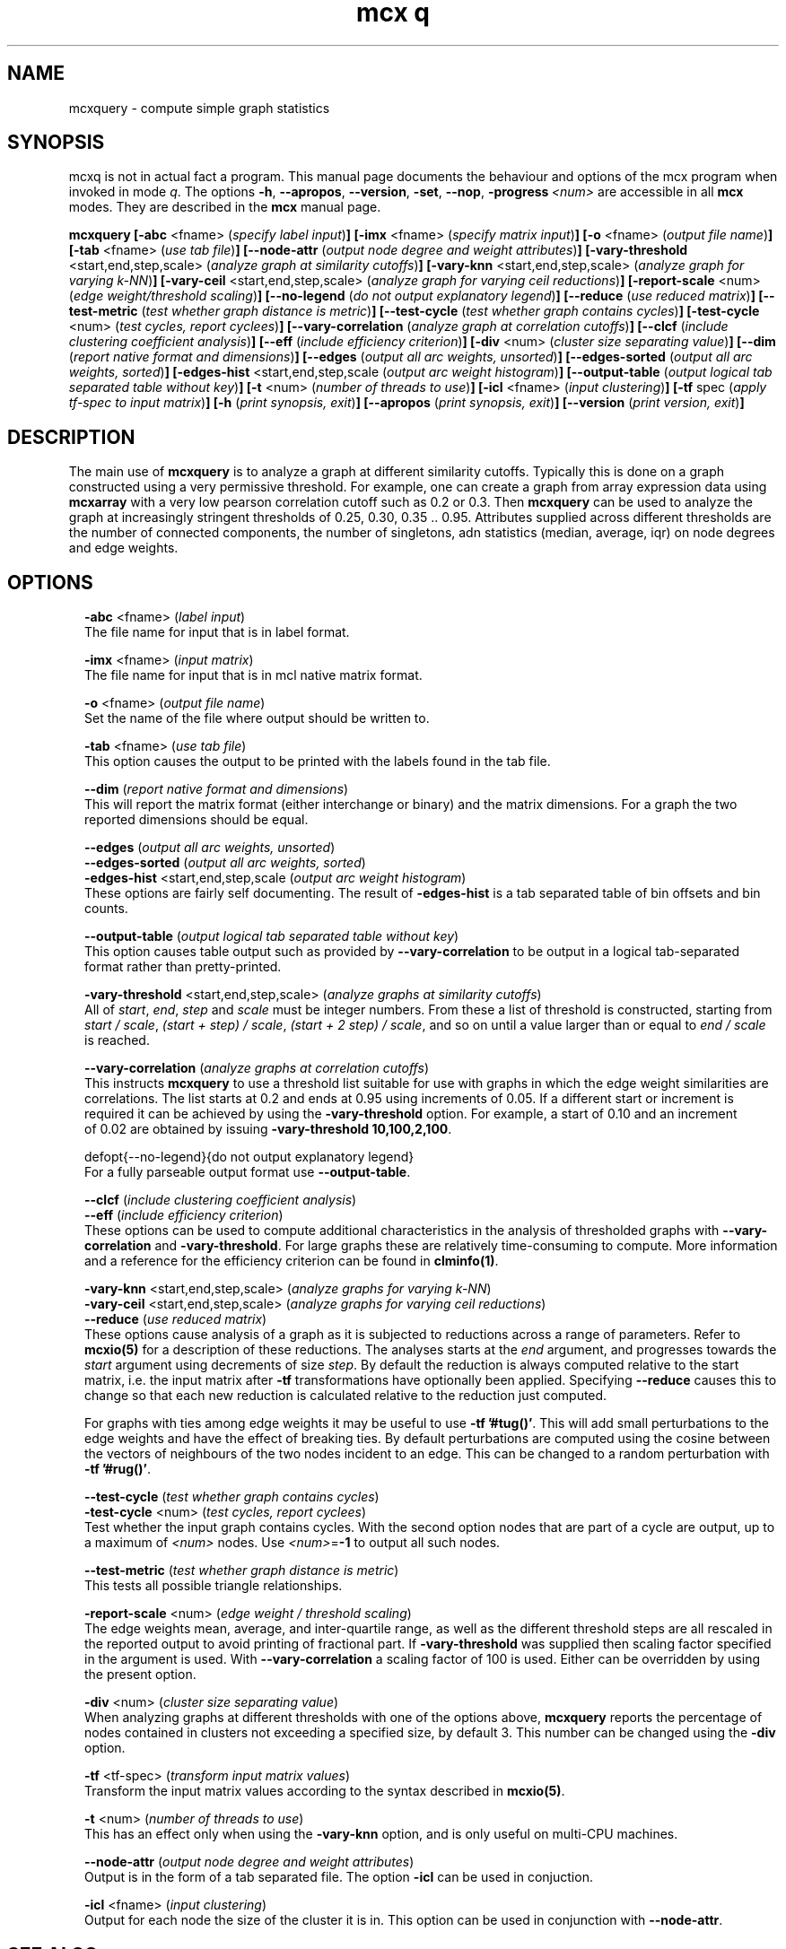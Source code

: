 .\" Copyright (c) 2012 Stijn van Dongen
.TH "mcx q" 1 "14 May 2012" "mcx q 12-135" "USER COMMANDS "
.po 2m
.de ZI
.\" Zoem Indent/Itemize macro I.
.br
'in +\\$1
.nr xa 0
.nr xa -\\$1
.nr xb \\$1
.nr xb -\\w'\\$2'
\h'|\\n(xau'\\$2\h'\\n(xbu'\\
..
.de ZJ
.br
.\" Zoem Indent/Itemize macro II.
'in +\\$1
'in +\\$2
.nr xa 0
.nr xa -\\$2
.nr xa -\\w'\\$3'
.nr xb \\$2
\h'|\\n(xau'\\$3\h'\\n(xbu'\\
..
.if n .ll -2m
.am SH
.ie n .in 4m
.el .in 8m
..
.SH NAME
mcxquery \- compute simple graph statistics
.SH SYNOPSIS

mcxq is not in actual fact a program\&. This manual
page documents the behaviour and options of the mcx program when
invoked in mode \fIq\fP\&. The options \fB-h\fP, \fB--apropos\fP,
\fB--version\fP, \fB-set\fP, \fB--nop\fP, \fB-progress\fP\ \&\fI<num>\fP
are accessible
in all \fBmcx\fP modes\&. They are described
in the \fBmcx\fP manual page\&.

\fBmcxquery\fP
\fB[-abc\fP <fname> (\fIspecify label input\fP)\fB]\fP
\fB[-imx\fP <fname> (\fIspecify matrix input\fP)\fB]\fP
\fB[-o\fP <fname> (\fIoutput file name\fP)\fB]\fP
\fB[-tab\fP <fname> (\fIuse tab file\fP)\fB]\fP
\fB[--node-attr\fP (\fIoutput node degree and weight attributes\fP)\fB]\fP
\fB[-vary-threshold\fP <start,end,step,scale> (\fIanalyze graph at similarity cutoffs\fP)\fB]\fP
\fB[-vary-knn\fP <start,end,step,scale> (\fIanalyze graph for varying k-NN\fP)\fB]\fP
\fB[-vary-ceil\fP <start,end,step,scale> (\fIanalyze graph for varying ceil reductions\fP)\fB]\fP
\fB[-report-scale\fP <num> (\fIedge weight/threshold scaling\fP)\fB]\fP
\fB[--no-legend\fP (\fIdo not output explanatory legend\fP)\fB]\fP
\fB[--reduce\fP (\fIuse reduced matrix\fP)\fB]\fP
\fB[--test-metric\fP (\fItest whether graph distance is metric\fP)\fB]\fP
\fB[--test-cycle\fP (\fItest whether graph contains cycles\fP)\fB]\fP
\fB[-test-cycle\fP <num> (\fItest cycles, report cyclees\fP)\fB]\fP
\fB[--vary-correlation\fP (\fIanalyze graph at correlation cutoffs\fP)\fB]\fP
\fB[--clcf\fP (\fIinclude clustering coefficient analysis\fP)\fB]\fP
\fB[--eff\fP (\fIinclude efficiency criterion\fP)\fB]\fP
\fB[-div\fP <num> (\fIcluster size separating value\fP)\fB]\fP
\fB[--dim\fP (\fIreport native format and dimensions\fP)\fB]\fP
\fB[--edges\fP (\fIoutput all arc weights, unsorted\fP)\fB]\fP
\fB[--edges-sorted\fP (\fIoutput all arc weights, sorted\fP)\fB]\fP
\fB[-edges-hist\fP <start,end,step,scale (\fIoutput arc weight histogram\fP)\fB]\fP
\fB[--output-table\fP (\fIoutput logical tab separated table without key\fP)\fB]\fP
\fB[-t\fP <num> (\fInumber of threads to use\fP)\fB]\fP
\fB[-icl\fP <fname> (\fIinput clustering\fP)\fB]\fP
\fB[-tf\fP spec (\fIapply tf-spec to input matrix\fP)\fB]\fP
\fB[-h\fP (\fIprint synopsis, exit\fP)\fB]\fP
\fB[--apropos\fP (\fIprint synopsis, exit\fP)\fB]\fP
\fB[--version\fP (\fIprint version, exit\fP)\fB]\fP
.SH DESCRIPTION

The main use of \fBmcxquery\fP is to analyze a graph at different similarity
cutoffs\&. Typically this is done on a graph constructed using a
very permissive threshold\&. For example, one can create a graph from
array expression data using \fBmcxarray\fP with a very low pearson correlation
cutoff such as\ \&0\&.2 or\ \&0\&.3\&. Then \fBmcxquery\fP can be used to analyze
the graph at increasingly stringent thresholds of\ \&0\&.25, 0\&.30,
0\&.35\ \&\&.\&.\ \&0\&.95\&.
Attributes supplied across different thresholds are the number of connected
components, the number of singletons, adn statistics (median, average, iqr) on node degrees and edge
weights\&.
.SH OPTIONS

.ZI 2m "\fB-abc\fP <fname> (\fIlabel input\fP)"
\&
.br
The file name for input that is in label format\&.
.in -2m

.ZI 2m "\fB-imx\fP <fname> (\fIinput matrix\fP)"
\&
.br
The file name for input that is in mcl native matrix format\&.
.in -2m

.ZI 2m "\fB-o\fP <fname> (\fIoutput file name\fP)"
\&
.br
Set the name of the file where output should be written to\&.
.in -2m

.ZI 2m "\fB-tab\fP <fname> (\fIuse tab file\fP)"
\&
.br
This option causes the output to be printed with the labels
found in the tab file\&.
.in -2m

.ZI 2m "\fB--dim\fP (\fIreport native format and dimensions\fP)"
\&
.br
This will report the matrix format (either interchange or binary)
and the matrix dimensions\&. For a graph the two reported dimensions
should be equal\&.
.in -2m

.ZI 2m "\fB--edges\fP (\fIoutput all arc weights, unsorted\fP)"
\&
'in -2m
.ZI 2m "\fB--edges-sorted\fP (\fIoutput all arc weights, sorted\fP)"
\&
'in -2m
.ZI 2m "\fB-edges-hist\fP <start,end,step,scale (\fIoutput arc weight histogram\fP)"
\&
'in -2m
'in +2m
\&
.br
These options are fairly self documenting\&. The result of \fB-edges-hist\fP
is a tab separated table of bin offsets and bin counts\&.
.in -2m

.ZI 2m "\fB--output-table\fP (\fIoutput logical tab separated table without key\fP)"
\&
.br
This option causes table output such as provided by \fB--vary-correlation\fP
to be output in a logical tab-separated format rather than pretty-printed\&.
.in -2m

.ZI 2m "\fB-vary-threshold\fP <start,end,step,scale> (\fIanalyze graphs at similarity cutoffs\fP)"
\&
.br
All of \fIstart\fP, \fIend\fP, \fIstep\fP and \fIscale\fP must
be integer numbers\&. From these a list of threshold is constructed, starting
from \fIstart / scale\fP, \fI(start + step) / scale\fP, \fI(start + 2 step) /
scale\fP, and so on until a value larger than or equal to \fIend / scale\fP is reached\&.
.in -2m

.ZI 2m "\fB--vary-correlation\fP (\fIanalyze graphs at correlation cutoffs\fP)"
\&
.br
This instructs \fBmcxquery\fP to use a threshold list suitable for use with graphs
in which the edge weight similarities are correlations\&.
The list starts at 0\&.2 and ends at 0\&.95 using increments of 0\&.05\&.
If a different start or increment is required it can
be achieved by using the \fB-vary-threshold\fP option\&.
For example, a start of\ \&0\&.10 and an increment of\ \&0\&.02 are obtained
by issuing \fB-vary-threshold\fP\ \&\fB10,100,2,100\fP\&.
.in -2m

.ZI 2m "defopt{--no-legend}{do not output explanatory legend}"
\&
.br
For a fully parseable output format use \fB--output-table\fP\&.
.in -2m

.ZI 2m "\fB--clcf\fP (\fIinclude clustering coefficient analysis\fP)"
\&
'in -2m
.ZI 2m "\fB--eff\fP (\fIinclude efficiency criterion\fP)"
\&
'in -2m
'in +2m
\&
.br
These options can be used to compute additional characteristics
in the analysis of thresholded graphs with \fB--vary-correlation\fP
and \fB-vary-threshold\fP\&. For large graphs these are relatively time-consuming
to compute\&. More information and a reference for
the efficiency criterion can be found in \fBclminfo(1)\fP\&.
.in -2m

.ZI 2m "\fB-vary-knn\fP <start,end,step,scale> (\fIanalyze graphs for varying k-NN\fP)"
\&
'in -2m
.ZI 2m "\fB-vary-ceil\fP <start,end,step,scale> (\fIanalyze graphs for varying ceil reductions\fP)"
\&
'in -2m
.ZI 2m "\fB--reduce\fP (\fIuse reduced matrix\fP)"
\&
'in -2m
'in +2m
\&
.br
These options cause analysis of a graph as it is subjected to reductions
across a range of parameters\&. Refer to \fBmcxio(5)\fP for a description of
these reductions\&. The analyses starts at the \fIend\fP argument, and
progresses towards the \fIstart\fP argument using decrements of size
\fIstep\fP\&. By default the reduction is always computed relative to the
start matrix, i\&.e\&. the input matrix after \fB-tf\fP transformations have
optionally been applied\&. Specifying \fB--reduce\fP causes this to change
so that each new reduction is calculated relative to the reduction just
computed\&.

For graphs with ties among edge weights it may be useful to use
\fB-tf\fP\ \&\fB\&'#tug()\&'\fP\&. This will add small perturbations to the
edge weights and have the effect of breaking ties\&.
By default perturbations are computed using the cosine between
the vectors of neighbours of the two nodes incident to an edge\&.
This can be changed to a random perturbation with
\fB-tf\fP\ \&\fB\&'#rug()\&'\fP\&.
.in -2m

.ZI 2m "\fB--test-cycle\fP (\fItest whether graph contains cycles\fP)"
\&
'in -2m
.ZI 2m "\fB-test-cycle\fP <num> (\fItest cycles, report cyclees\fP)"
\&
'in -2m
'in +2m
\&
.br
Test whether the input graph contains cycles\&. With the second option
nodes that are part of a cycle are output, up to a maximum of \fI<num>\fP
nodes\&. Use \fI<num>\fP=\fB-1\fP to output all such nodes\&.
.in -2m

.ZI 2m "\fB--test-metric\fP (\fItest whether graph distance is metric\fP)"
\&
.br
This tests all possible triangle relationships\&.
.in -2m

.ZI 2m "\fB-report-scale\fP <num> (\fIedge weight / threshold scaling\fP)"
\&
.br
The edge weights mean, average, and inter-quartile range,
as well as the different threshold steps are all rescaled
in the reported output to avoid printing of fractional part\&.
If \fB-vary-threshold\fP was supplied then
scaling factor specified in the argument is used\&.
With \fB--vary-correlation\fP a scaling factor of\ \&100
is used\&. Either can be overridden by using the present option\&.
.in -2m

.ZI 2m "\fB-div\fP <num> (\fIcluster size separating value\fP)"
\&
.br
When analyzing graphs at different thresholds with one of the
options above, \fBmcxquery\fP reports the percentage of nodes contained
in clusters not exceeding a specified size, by default\ \&3\&.
This number can be changed using the \fB-div\fP option\&.
.in -2m

.ZI 2m "\fB-tf\fP <tf-spec> (\fItransform input matrix values\fP)"
\&
.br
Transform the input matrix values according
to the syntax described in \fBmcxio(5)\fP\&.
.in -2m

.ZI 2m "\fB-t\fP <num> (\fInumber of threads to use\fP)"
\&
.br
This has an effect only when using the \fB-vary-knn\fP option,
and is only useful on multi-CPU machines\&.
.in -2m

.ZI 2m "\fB--node-attr\fP (\fIoutput node degree and weight attributes\fP)"
\&
.br
Output is in the form of a tab separated file\&.
The option \fB-icl\fP can be used in conjuction\&.
.in -2m

.ZI 2m "\fB-icl\fP <fname> (\fIinput clustering\fP)"
\&
.br
Output for each node the size of the cluster it is in\&.
This option can be used in conjunction with \fB--node-attr\fP\&.
.in -2m
.SH SEE ALSO

\fBmcxio(5)\fP,
and \fBmclfamily(7)\fP for an overview of all the documentation
and the utilities in the mcl family\&.
